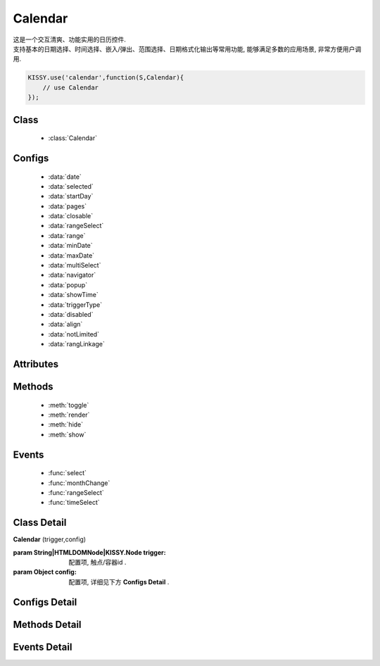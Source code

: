 .. module:: calendar


Calendar
===============================================

|  这是一个交互清爽、功能实用的日历控件.
|  支持基本的日期选择、时间选择、嵌入/弹出、范围选择、日期格式化输出等常用功能, 能够满足多数的应用场景, 非常方便用户调用.


.. code-block:: javascript

    KISSY.use('calendar',function(S,Calendar){
        // use Calendar
    });

Class
-----------------------------------------------

  * :class:`Calendar`

Configs
-----------------------------------------------

  * :data:`date`
  * :data:`selected`
  * :data:`startDay`
  * :data:`pages`
  * :data:`closable`
  * :data:`rangeSelect`
  * :data:`range`
  * :data:`minDate`
  * :data:`maxDate`
  * :data:`multiSelect`
  * :data:`navigator`
  * :data:`popup`
  * :data:`showTime`
  * :data:`triggerType`
  * :data:`disabled`
  * :data:`align`
  * :data:`notLimited`
  * :data:`rangLinkage`
  
Attributes
-----------------------------------------------


Methods
-----------------------------------------------

  * :meth:`toggle`
  * :meth:`render`
  * :meth:`hide`
  * :meth:`show`

Events
-----------------------------------------------

  * :func:`select`
  * :func:`monthChange`
  * :func:`rangeSelect`
  * :func:`timeSelect`


Class Detail
-----------------------------------------------

.. class:: Calendar
    
    | **Calendar** (trigger,config)
    
    :param String|HTMLDOMNode|KISSY.Node trigger: 配置项, 触点/容器id .
    :param Object config: 配置项, 详细见下方 **Configs Detail** .

Configs Detail
-----------------------------------------------
    
.. data:: date

    {Date} - 可选, 该日期所在月份, 默认为当天

.. data:: selected

    {Date} - 可选, 当前选中的日期

.. data:: startDay

    {Number} - 可选, 日历显示星期x为起始日期, 取值范围为0到6, 默认为0,从星期日开始,若取值为1, 则从星期一开始, 若取值为7, 则从周日开始

.. data:: pages

    {Number} - 可选, 日历的页数, 默认为1, 包含一页日历

.. data:: closable

    {Boolean} - 可选, 在弹出情况下, 点选日期后是否关闭日历, 默认为false

.. data:: rangeSelect

    {Boolean} - 可选, 是否支持时间段选择，只有开启时候才会触发rangeSelect事件
	
.. data:: range

    {Object} - 可选, 默认显示的选择范围, 格式为：{start:s,end:n}
	
.. data:: minDate

    {Date} - 可选, 日历可选择的最小日期, 默认不开启

.. data:: maxDate

    {Date} - 可选, 日历可选择的最大, 默认不开启

.. data:: multiSelect

    {Boolean} - 可选, 是否支持多选, 默认不开启，只有开启时候才会触发multiSelect事件

.. data:: navigator

    {Boolean} - 可选, 是否可以通过点击导航输入日期, 默认开启

.. data:: popup

    {Boolean} - 可选, 日历是否为弹出,默认为false, 不开启

.. data:: showTime

    {Boolean} - 可选, 是否显示时间的选择,默认为false, 不开启

.. data:: triggerType

    {Array | String} - 可选, 弹出状态下, 触发弹出日历的事件, 例如：['click','focus'],也可以直接传入'focus', 默认为['click']

.. data:: disabled

    {Array} - 可选, 禁止点击的日期数组[new Date(),new Date(2011,11,26)]

.. data:: align

    {Object} - 可选, 日历和trigger对齐方式，默认{points:['bl','tl'],offset:[0,0]}

.. data:: notLimited

    {Boolean} - 可选, 是否出现不限的按钮，默认为false不开启，开启后点击触发select事件

.. data:: rangLinkage

    {Boolean} - 可选, 是多个日历是否联动,默认为true, 开启


Methods Detail
-----------------------------------------------

.. method:: toggle

    | **toggle** ()
    | 切换日历的状态, 从显示到隐藏和从隐藏到显示

.. method:: render

    | **render** (config)
    | 通过render可以带入如上任意参数并重新渲染日历

    :param Object config: 配置项, 详细见上方 **Configs Detail**

    .. code-block:: javascript

        KISSY.use('calendar',function(S,Calendar) {
	        c = new Calendar('#J_WithTime');
	        c.render({maxDate:new Date()});
        });

.. method:: destroy

    | **destroy** ()
    | 销毁日历

.. method:: hide

    | **hide** ()
    | 如果日历是弹出形式, 隐藏日历

.. method:: show

    | **show** ()
    | 显示日历
    

Events Detail
-----------------------------------------------

.. function:: select
    
    | **select** ()
    | 选中一个日期事件,通过e.date来获得选中的日期,如果开启notLimited参数，则e.date=null

.. function:: monthChange

    | **monthChange** ()
    | 切换月份事件,通过e.date来获取切换到的日期, 通过e.date.getMonth() + 1 来获得切换至的月份

    .. code-block:: javascript

        KISSY.use('calendar',function(S,Calendar) {
            //月份切换事件
            new Calendar('J_AllEvents').on('switch',function(e){
                alert('切换事件,月份切换到'+(e.date.getMonth()+1));
            });
        });

.. function:: rangeSelect

    | **rangeSelect** (e)
    | 范围选择事件,通过e.start和e.end来获得开始和结束日期

    :param Object e: 默认对象

    .. code-block:: javascript

        KISSY.use('calendar',function(S,Calendar) {
            //选择范围,并绑定范围回调
            new Calendar('J_Range',{
                multi_page:2,
                rangeSelect:true
            }).on('rangeselect',function(e){
                alert(e.start+' '+e.end);
            });
        });

.. function:: multiSelect

    | **multiSelect** (e)
    | 多选触发的事件，通过e.multi来获取选中的日期数组

	:param Object e: 默认对象

    .. code-block:: javascript
	
		KISSY.use('calendar',function(S,Calendar) {
			new Calendar('#J_Popup23', {
				popup:true,
				triggerType:['click'],
				pages:2,
				multiSelect:true,
				rangeLinkage:false
			}).on('multiSelect', function(e) {
				alert(e.multi);
			});
		});

.. function:: timeSelect

    | **timeSelect** (e)
    | 确定选中时间事件,通过e.date来获得日期时间

